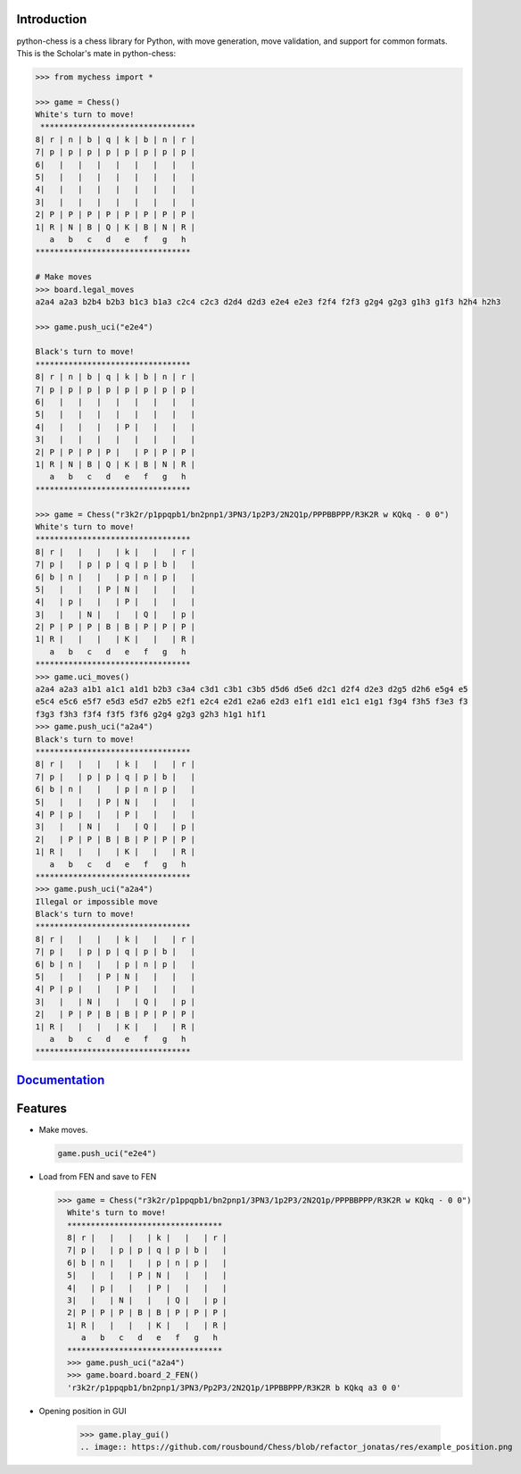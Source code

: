
Introduction
------------

python-chess is a chess library for Python, with move generation,
move validation, and support for common formats. This is the Scholar's mate in
python-chess:

.. code:: python

    >>> from mychess import *

    >>> game = Chess()
    White's turn to move!
     *********************************
    8| r | n | b | q | k | b | n | r |
    7| p | p | p | p | p | p | p | p |
    6|   |   |   |   |   |   |   |   |
    5|   |   |   |   |   |   |   |   |
    4|   |   |   |   |   |   |   |   |
    3|   |   |   |   |   |   |   |   |
    2| P | P | P | P | P | P | P | P |
    1| R | N | B | Q | K | B | N | R |
       a   b   c   d   e   f   g   h
    *********************************
    
    # Make moves 
    >>> board.legal_moves  
    a2a4 a2a3 b2b4 b2b3 b1c3 b1a3 c2c4 c2c3 d2d4 d2d3 e2e4 e2e3 f2f4 f2f3 g2g4 g2g3 g1h3 g1f3 h2h4 h2h3
    
    >>> game.push_uci("e2e4")
    
    Black's turn to move!
    *********************************
    8| r | n | b | q | k | b | n | r |
    7| p | p | p | p | p | p | p | p |
    6|   |   |   |   |   |   |   |   |
    5|   |   |   |   |   |   |   |   |
    4|   |   |   |   | P |   |   |   |
    3|   |   |   |   |   |   |   |   |
    2| P | P | P | P |   | P | P | P |
    1| R | N | B | Q | K | B | N | R |
       a   b   c   d   e   f   g   h
    *********************************

    >>> game = Chess("r3k2r/p1ppqpb1/bn2pnp1/3PN3/1p2P3/2N2Q1p/PPPBBPPP/R3K2R w KQkq - 0 0")
    White's turn to move!
    *********************************
    8| r |   |   |   | k |   |   | r |
    7| p |   | p | p | q | p | b |   |
    6| b | n |   |   | p | n | p |   |
    5|   |   |   | P | N |   |   |   |
    4|   | p |   |   | P |   |   |   |
    3|   |   | N |   |   | Q |   | p |
    2| P | P | P | B | B | P | P | P |
    1| R |   |   |   | K |   |   | R |
       a   b   c   d   e   f   g   h
    *********************************
    >>> game.uci_moves()
    a2a4 a2a3 a1b1 a1c1 a1d1 b2b3 c3a4 c3d1 c3b1 c3b5 d5d6 d5e6 d2c1 d2f4 d2e3 d2g5 d2h6 e5g4 e5
    e5c4 e5c6 e5f7 e5d3 e5d7 e2b5 e2f1 e2c4 e2d1 e2a6 e2d3 e1f1 e1d1 e1c1 e1g1 f3g4 f3h5 f3e3 f3
    f3g3 f3h3 f3f4 f3f5 f3f6 g2g4 g2g3 g2h3 h1g1 h1f1
    >>> game.push_uci("a2a4")
    Black's turn to move!
    *********************************
    8| r |   |   |   | k |   |   | r |
    7| p |   | p | p | q | p | b |   |
    6| b | n |   |   | p | n | p |   |
    5|   |   |   | P | N |   |   |   |
    4| P | p |   |   | P |   |   |   |
    3|   |   | N |   |   | Q |   | p |
    2|   | P | P | B | B | P | P | P |
    1| R |   |   |   | K |   |   | R |
       a   b   c   d   e   f   g   h
    *********************************
    >>> game.push_uci("a2a4")
    Illegal or impossible move
    Black's turn to move!
    *********************************
    8| r |   |   |   | k |   |   | r |
    7| p |   | p | p | q | p | b |   |
    6| b | n |   |   | p | n | p |   |
    5|   |   |   | P | N |   |   |   |
    4| P | p |   |   | P |   |   |   |
    3|   |   | N |   |   | Q |   | p |
    2|   | P | P | B | B | P | P | P |
    1| R |   |   |   | K |   |   | R |
       a   b   c   d   e   f   g   h
    *********************************





`Documentation <https://github.com/rousbound/Chess/blob/refactor_jonatas/docs/meta/doc.pdf/>`__
--------------------------------------------------------------------

Features
--------

* Make moves.

  .. code:: python

      game.push_uci("e2e4")

* Load from FEN and save to FEN

  >>> game = Chess("r3k2r/p1ppqpb1/bn2pnp1/3PN3/1p2P3/2N2Q1p/PPPBBPPP/R3K2R w KQkq - 0 0")
    White's turn to move!
    *********************************
    8| r |   |   |   | k |   |   | r |
    7| p |   | p | p | q | p | b |   |
    6| b | n |   |   | p | n | p |   |
    5|   |   |   | P | N |   |   |   |
    4|   | p |   |   | P |   |   |   |
    3|   |   | N |   |   | Q |   | p |
    2| P | P | P | B | B | P | P | P |
    1| R |   |   |   | K |   |   | R |
       a   b   c   d   e   f   g   h
    *********************************
    >>> game.push_uci("a2a4")
    >>> game.board.board_2_FEN()
    'r3k2r/p1ppqpb1/bn2pnp1/3PN3/Pp2P3/2N2Q1p/1PPBBPPP/R3K2R b KQkq a3 0 0'
  
* Opening position in GUI
    
    >>> game.play_gui()
    .. image:: https://github.com/rousbound/Chess/blob/refactor_jonatas/res/example_position.png
